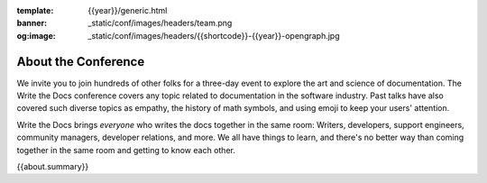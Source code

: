 :template: {{year}}/generic.html
:banner: _static/conf/images/headers/team.png
:og:image: _static/conf/images/headers/{{shortcode}}-{{year}}-opengraph.jpg

About the Conference
====================

We invite you to join hundreds of other folks for a three-day event to explore the art and science of documentation.
The Write the Docs conference covers any topic related to documentation in the software industry.
Past talks have also covered such diverse topics as empathy, the history of math symbols, and using emoji to keep your users' attention.

Write the Docs brings *everyone* who writes the docs together in the same room: Writers, developers, support engineers, community managers, developer relations, and more.
We all have things to learn, and there's no better way than coming together in the same room and getting to know each other.

{{about.summary}}
